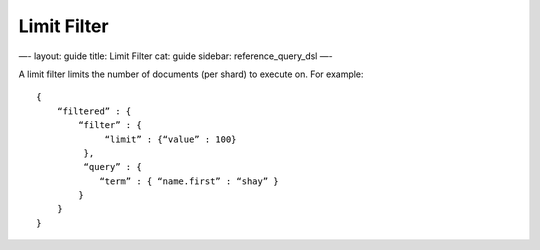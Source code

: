 
==============
 Limit Filter 
==============




—-
layout: guide
title: Limit Filter
cat: guide
sidebar: reference\_query\_dsl
—-

A limit filter limits the number of documents (per shard) to execute on.
For example:

::

    {
        “filtered” : {
            “filter” : {
                 “limit” : {“value” : 100}
             },
             “query” : {
                “term” : { “name.first” : “shay” }
            }
        }
    }




